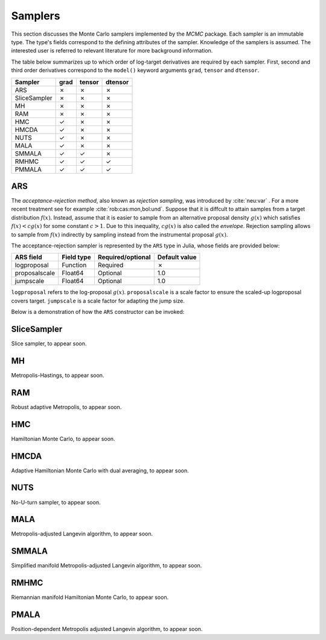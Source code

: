 Samplers
==========================================================================================

This section discusses the Monte Carlo samplers implemented by the *MCMC* package. Each sampler is an immutable type.
The type's fields correspond to the defining attributes of the sampler. Knowledge of the samplers is assumed. The
interested user is referred to relevant literature for more background information.

The table below summarizes up to which order of log-target derivatives are required by each sampler. First, second and
third order derivatives correspond to the ``model()`` keyword arguments ``grad``, ``tensor`` and ``dtensor``.

+---------------+---------+---------+---------+
| Sampler       | grad    | tensor  | dtensor |
+===============+=========+=========+=========+
| ARS           |    ✗    |    ✗    |    ✗    |
+---------------+---------+---------+---------+
| SliceSampler  |    ✗    |    ✗    |    ✗    |
+---------------+---------+---------+---------+
| MH            |    ✗    |    ✗    |    ✗    |
+---------------+---------+---------+---------+
| RAM           |    ✗    |    ✗    |    ✗    |
+---------------+---------+---------+---------+
| HMC           |    ✓    |    ✗    |    ✗    |
+---------------+---------+---------+---------+
| HMCDA         |    ✓    |    ✗    |    ✗    |
+---------------+---------+---------+---------+
| NUTS          |    ✓    |    ✗    |    ✗    |
+---------------+---------+---------+---------+
| MALA          |    ✓    |    ✗    |    ✗    |
+---------------+---------+---------+---------+
| SMMALA        |    ✓    |    ✓    |    ✗    |
+---------------+---------+---------+---------+
| RMHMC         |    ✓    |    ✓    |    ✓    |
+---------------+---------+---------+---------+
| PMMALA        |    ✓    |    ✓    |    ✓    |
+---------------+---------+---------+---------+


.. _ars:

ARS
------------------------------------------------------------------------------------------

The *acceptance-rejection method*, also known as *rejection sampling*, was introduced by :cite:`neu:var` . For a more
recent treatment see for example :cite:`rob:cas:mon,bol:und`. Suppose that it is diffcult to attain samples from a
target distribution
:math:`f(x)`.
Instead, assume that it is easier to sample from an alternative proposal density
:math:`g(x)` which satisfies
:math:`f(x)<cg(x)` for some constant
:math:`c>1`.
Due to this inequality,
:math:`cg(x)`
is also called the *envelope*. Rejection sampling allows to sample from
:math:`f(x)`
indirectly by sampling instead from the instrumental proposal
:math:`g(x)`.

The acceptance-rejection sampler is represented by the ``ARS`` type in Julia, whose fields are provided below:

+---------------+--------------+---------+---------+---------------+
| ARS field     | Field type   | Required/optional | Default value |
+===============+==============+=========+=========+===============+
| logproposal   | Function     | Required          | ✗             |
+---------------+--------------+---------+---------+---------------+
| proposalscale | Float64      | Optional          | 1.0           |
+---------------+--------------+---------+---------+---------------+
| jumpscale     | Float64      | Optional          | 1.0           |
+---------------+--------------+---------+---------+---------------+

``logproposal`` refers to the log-proposal
:math:`g(x)`.
``proposalscale`` is a scale factor to ensure the scaled-up logproposal covers target.
``jumpscale`` is a scale factor for adapting the jump size.

Below is a demonstration of how the ``ARS`` constructor can be invoked:

.. code-block:: julia
  :linenos:

  ARS(x -> -dot(x, x)/2)

  ARS(x -> -dot(x, x)/2; proposalscale=1.5, jumpscale=0.9)


.. _slice_sampler:

SliceSampler
------------------------------------------------------------------------------------------

Slice sampler, to appear soon.


.. _mh:

MH
------------------------------------------------------------------------------------------

Metropolis-Hastings, to appear soon.


.. _ram:

RAM
------------------------------------------------------------------------------------------

Robust adaptive Metropolis, to appear soon.


.. _hmc:

HMC
------------------------------------------------------------------------------------------

Hamiltonian Monte Carlo, to appear soon.


.. _hmcda:

HMCDA
------------------------------------------------------------------------------------------

Adaptive Hamiltonian Monte Carlo with dual averaging, to appear soon.


.. _nuts:

NUTS
------------------------------------------------------------------------------------------
No-U-turn sampler, to appear soon.


.. _mala:

MALA
------------------------------------------------------------------------------------------
Metropolis-adjusted Langevin algorithm, to appear soon.


.. _smmala:

SMMALA
------------------------------------------------------------------------------------------

Simplified manifold Metropolis-adjusted Langevin algorithm, to appear soon.


.. _rmhmc:

RMHMC
------------------------------------------------------------------------------------------

Riemannian manifold Hamiltonian Monte Carlo, to appear soon.


.. _pmala:

PMALA
------------------------------------------------------------------------------------------

Position-dependent Metropolis adjusted Langevin algorithm, to appear soon.

